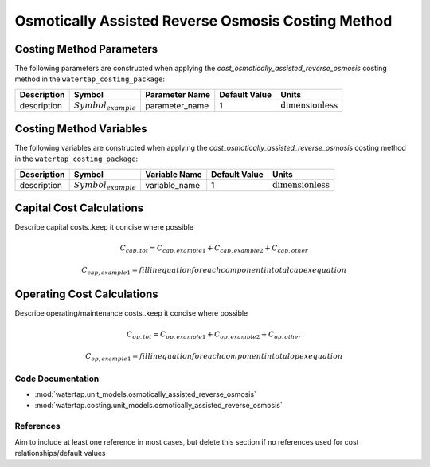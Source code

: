 Osmotically Assisted Reverse Osmosis Costing Method
====================================================

Costing Method Parameters
+++++++++++++++++++++++++

The following parameters are constructed when applying the `cost_osmotically_assisted_reverse_osmosis` costing method in the ``watertap_costing_package``:

.. csv-table::
   :header: "Description", "Symbol", "Parameter Name", "Default Value", "Units"

   "description", ":math:`Symbol_{example}`", "parameter_name", "1", ":math:`\text{dimensionless}`"

Costing Method Variables
++++++++++++++++++++++++

The following variables are constructed when applying the `cost_osmotically_assisted_reverse_osmosis` costing method in the ``watertap_costing_package``:

.. csv-table::
   :header: "Description", "Symbol", "Variable Name", "Default Value", "Units"

   "description", ":math:`Symbol_{example}`", "variable_name", "1", ":math:`\text{dimensionless}`"

Capital Cost Calculations
+++++++++++++++++++++++++

Describe capital costs..keep it concise where possible

    .. math::

        C_{cap,tot} = C_{cap,example1}+C_{cap,example2}+C_{cap,other}

    .. math::

        & C_{cap,example1} = fill in equation for each component in total capex equation

 
Operating Cost Calculations
+++++++++++++++++++++++++++

Describe operating/maintenance costs..keep it concise where possible

    .. math::

        C_{op,tot} = C_{op,example1}+C_{op,example2}+C_{op,other}

    .. math::

        & C_{op,example1} = fill in equation for each component in total opex equation

 
Code Documentation
------------------

* :mod:`watertap.unit_models.osmotically_assisted_reverse_osmosis`
* :mod:`watertap.costing.unit_models.osmotically_assisted_reverse_osmosis`

References
----------
Aim to include at least one reference in most cases, but delete this section if no references used for cost relationships/default values